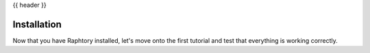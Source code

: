 {{ header }}

.. _getting_started:

===============
Installation
===============


.. grid:: 1 2 2 2
    :gutter: 2

    .. grid-item-card:: Install via pip?
        :class-card: install-card
        :columns: 12 12 6 6
        :padding: 3

        Raphtory can be installed via pip from `PyPI <https://pypi.org/project/raphtory>`__.

        ++++

        .. code-block:: bash

            pip install raphtory

    .. grid-item-card:: Prefer rust?
        :class-card: install-card
        :columns: 12 12 6 6
        :padding: 3

        Install into you rust project via crates from `Crates <https://crates.io/crates/raphtory>`__.

        ++++

        .. code-block:: bash

            cargo add raphtory

Now that you have Raphtory installed, let's move onto the first tutorial and test that everything is working correctly.

.. grid:: 1 2 2 2
    :gutter: 2

    .. grid-item-card:: Python/Rust from source?
        :class-card: install-card
        :columns: 12
        :padding: 3

        Building a specific version? Installing from source? Developing?
        Check the advanced installation pages.

        +++

        .. button-ref:: advanced-installation
            :ref-type: ref
            :click-parent:
            :color: secondary
            :expand:

            Advanced installation